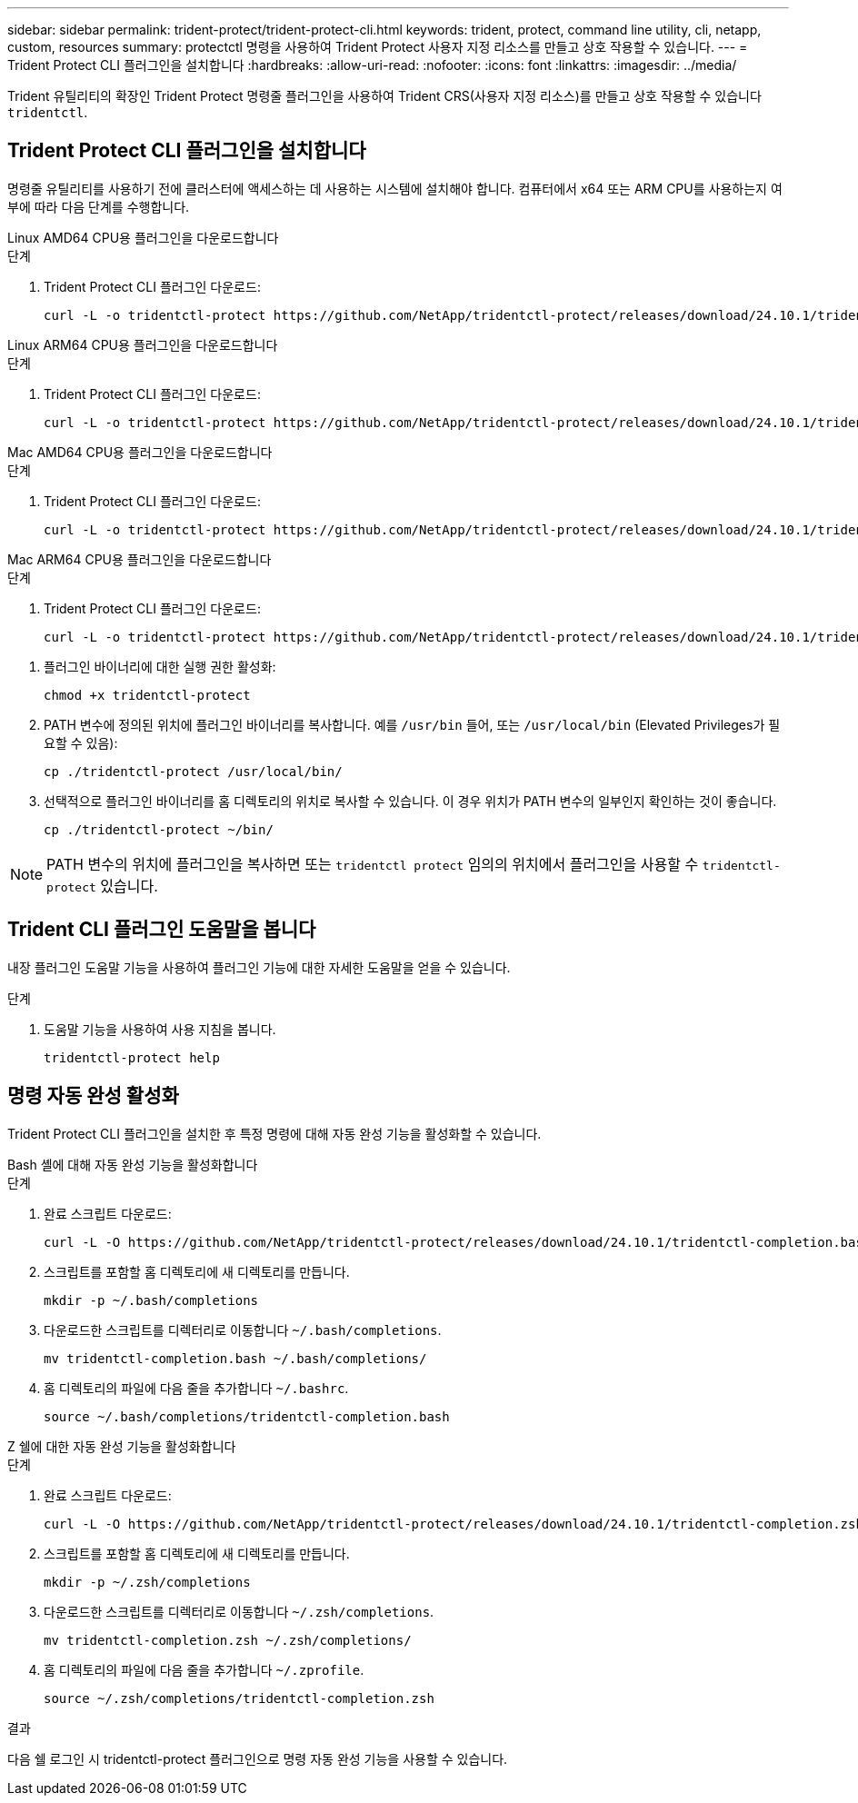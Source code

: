 ---
sidebar: sidebar 
permalink: trident-protect/trident-protect-cli.html 
keywords: trident, protect, command line utility, cli, netapp, custom, resources 
summary: protectctl 명령을 사용하여 Trident Protect 사용자 지정 리소스를 만들고 상호 작용할 수 있습니다. 
---
= Trident Protect CLI 플러그인을 설치합니다
:hardbreaks:
:allow-uri-read: 
:nofooter: 
:icons: font
:linkattrs: 
:imagesdir: ../media/


[role="lead"]
Trident 유틸리티의 확장인 Trident Protect 명령줄 플러그인을 사용하여 Trident CRS(사용자 지정 리소스)를 만들고 상호 작용할 수 있습니다 `tridentctl`.



== Trident Protect CLI 플러그인을 설치합니다

명령줄 유틸리티를 사용하기 전에 클러스터에 액세스하는 데 사용하는 시스템에 설치해야 합니다. 컴퓨터에서 x64 또는 ARM CPU를 사용하는지 여부에 따라 다음 단계를 수행합니다.

[role="tabbed-block"]
====
.Linux AMD64 CPU용 플러그인을 다운로드합니다
--
.단계
. Trident Protect CLI 플러그인 다운로드:
+
[source, console]
----
curl -L -o tridentctl-protect https://github.com/NetApp/tridentctl-protect/releases/download/24.10.1/tridentctl-protect-linux-amd64
----


--
.Linux ARM64 CPU용 플러그인을 다운로드합니다
--
.단계
. Trident Protect CLI 플러그인 다운로드:
+
[source, console]
----
curl -L -o tridentctl-protect https://github.com/NetApp/tridentctl-protect/releases/download/24.10.1/tridentctl-protect-linux-arm64
----


--
.Mac AMD64 CPU용 플러그인을 다운로드합니다
--
.단계
. Trident Protect CLI 플러그인 다운로드:
+
[source, console]
----
curl -L -o tridentctl-protect https://github.com/NetApp/tridentctl-protect/releases/download/24.10.1/tridentctl-protect-macos-amd64
----


--
.Mac ARM64 CPU용 플러그인을 다운로드합니다
--
.단계
. Trident Protect CLI 플러그인 다운로드:
+
[source, console]
----
curl -L -o tridentctl-protect https://github.com/NetApp/tridentctl-protect/releases/download/24.10.1/tridentctl-protect-macos-arm64
----


--
====
. 플러그인 바이너리에 대한 실행 권한 활성화:
+
[source, console]
----
chmod +x tridentctl-protect
----
. PATH 변수에 정의된 위치에 플러그인 바이너리를 복사합니다. 예를 `/usr/bin` 들어, 또는 `/usr/local/bin` (Elevated Privileges가 필요할 수 있음):
+
[source, console]
----
cp ./tridentctl-protect /usr/local/bin/
----
. 선택적으로 플러그인 바이너리를 홈 디렉토리의 위치로 복사할 수 있습니다. 이 경우 위치가 PATH 변수의 일부인지 확인하는 것이 좋습니다.
+
[source, console]
----
cp ./tridentctl-protect ~/bin/
----



NOTE: PATH 변수의 위치에 플러그인을 복사하면 또는 `tridentctl protect` 임의의 위치에서 플러그인을 사용할 수 `tridentctl-protect` 있습니다.



== Trident CLI 플러그인 도움말을 봅니다

내장 플러그인 도움말 기능을 사용하여 플러그인 기능에 대한 자세한 도움말을 얻을 수 있습니다.

.단계
. 도움말 기능을 사용하여 사용 지침을 봅니다.
+
[source, console]
----
tridentctl-protect help
----




== 명령 자동 완성 활성화

Trident Protect CLI 플러그인을 설치한 후 특정 명령에 대해 자동 완성 기능을 활성화할 수 있습니다.

[role="tabbed-block"]
====
.Bash 셸에 대해 자동 완성 기능을 활성화합니다
--
.단계
. 완료 스크립트 다운로드:
+
[source, console]
----
curl -L -O https://github.com/NetApp/tridentctl-protect/releases/download/24.10.1/tridentctl-completion.bash
----
. 스크립트를 포함할 홈 디렉토리에 새 디렉토리를 만듭니다.
+
[source, console]
----
mkdir -p ~/.bash/completions
----
. 다운로드한 스크립트를 디렉터리로 이동합니다 `~/.bash/completions`.
+
[source, console]
----
mv tridentctl-completion.bash ~/.bash/completions/
----
. 홈 디렉토리의 파일에 다음 줄을 추가합니다 `~/.bashrc`.
+
[source, console]
----
source ~/.bash/completions/tridentctl-completion.bash
----


--
.Z 쉘에 대한 자동 완성 기능을 활성화합니다
--
.단계
. 완료 스크립트 다운로드:
+
[source, console]
----
curl -L -O https://github.com/NetApp/tridentctl-protect/releases/download/24.10.1/tridentctl-completion.zsh
----
. 스크립트를 포함할 홈 디렉토리에 새 디렉토리를 만듭니다.
+
[source, console]
----
mkdir -p ~/.zsh/completions
----
. 다운로드한 스크립트를 디렉터리로 이동합니다 `~/.zsh/completions`.
+
[source, console]
----
mv tridentctl-completion.zsh ~/.zsh/completions/
----
. 홈 디렉토리의 파일에 다음 줄을 추가합니다 `~/.zprofile`.
+
[source, console]
----
source ~/.zsh/completions/tridentctl-completion.zsh
----


--
====
.결과
다음 쉘 로그인 시 tridentctl-protect 플러그인으로 명령 자동 완성 기능을 사용할 수 있습니다.
